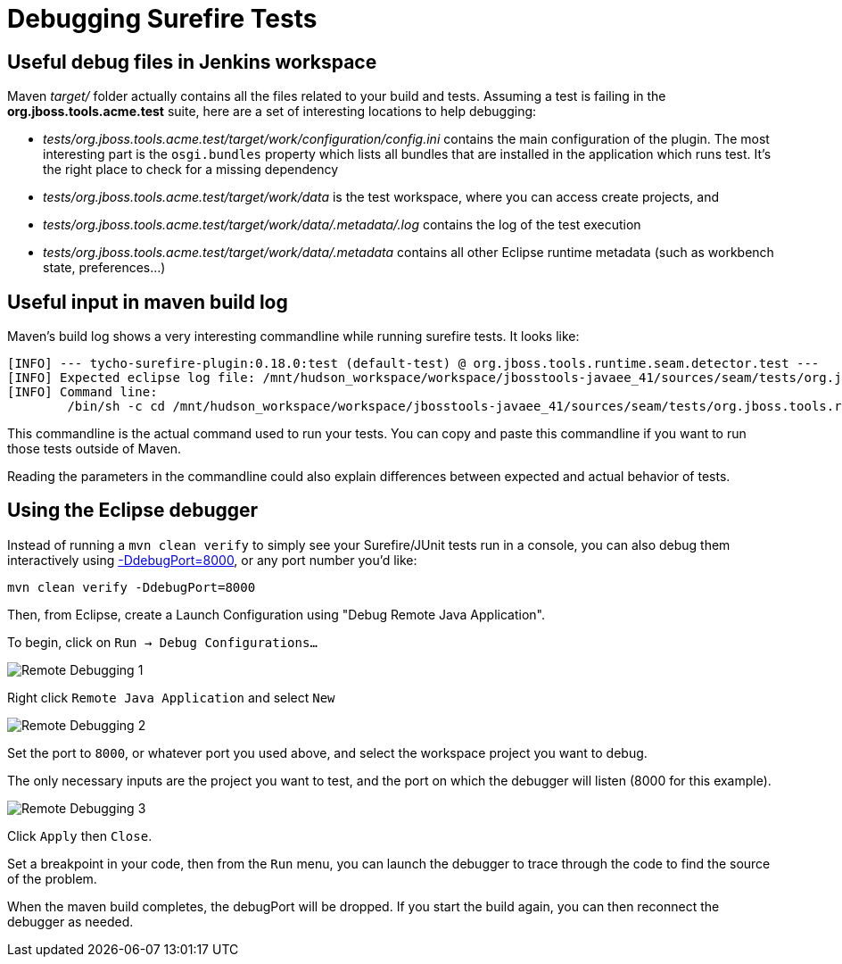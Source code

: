 # Debugging Surefire Tests

## Useful debug files in Jenkins workspace

Maven _target/_ folder actually contains all the files related to your build and tests. Assuming a test is failing in the *org.jboss.tools.acme.test* suite, here are a set of interesting locations to help debugging:

* _tests/org.jboss.tools.acme.test/target/work/configuration/config.ini_ contains the main configuration of the plugin. The most interesting part is the `osgi.bundles` property which lists all bundles that are installed in the application which runs test. It's the right place to check for a missing dependency
* _tests/org.jboss.tools.acme.test/target/work/data_ is the test workspace, where you can access create projects, and
* _tests/org.jboss.tools.acme.test/target/work/data/.metadata/.log_ contains the log of the test execution
* _tests/org.jboss.tools.acme.test/target/work/data/.metadata_ contains all other Eclipse runtime metadata (such as workbench state, preferences...)

## Useful input in maven build log

Maven's build log shows a very interesting commandline while running surefire tests. It looks like:
```
[INFO] --- tycho-surefire-plugin:0.18.0:test (default-test) @ org.jboss.tools.runtime.seam.detector.test ---
[INFO] Expected eclipse log file: /mnt/hudson_workspace/workspace/jbosstools-javaee_41/sources/seam/tests/org.jboss.tools.runtime.seam.detector.test/target/work/data/.metadata/.log
[INFO] Command line:
 	/bin/sh -c cd /mnt/hudson_workspace/workspace/jbosstools-javaee_41/sources/seam/tests/org.jboss.tools.runtime.seam.detector.test && /qa/tools/opt/x86_64/jdk1.6.0_43/jre/bin/java -Dosgi.noShutdown=false -Dosgi.os=linux -Dosgi.ws=gtk -Dosgi.arch=x86_64 '-javaagent:/mnt/hudson_workspace/workspace/jbosstools-javaee_41/.repository/org/jacoco/org.jacoco.agent/0.6.1.201212231917/org.jacoco.agent-0.6.1.201212231917-runtime.jar=destfile=/mnt/hudson_workspace/workspace/jbosstools-javaee_41/sources/seam/target/jacoco.exec,append=true,includes=org.jboss.tools.*' -Xms512m -Xmx1024m -XX:PermSize=256m -XX:MaxPermSize=256m -Djbosstools.test.jboss.home.4.2=/mnt/hudson_workspace/workspace/jbosstools-javaee_41/sources/seam/tests/org.jboss.tools.runtime.seam.detector.test/target/requirements/jboss-4.2.3.GA -Dorg.jboss.tools.tests.skipPrivateRequirements=false -Dusage_reporting_enabled=false -Dorg.jboss.tools.tests.skipPrivateRequirements=false -Dorg.eclipse.ui.testsDisableWorkbenchAutoSave=true -jar /mnt/hudson_workspace/workspace/jbosstools-javaee_41/.repository/p2/osgi/bundle/org.eclipse.equinox.launcher/1.3.0.v20130327-1440/org.eclipse.equinox.launcher-1.3.0.v20130327-1440.jar -data /mnt/hudson_workspace/workspace/jbosstools-javaee_41/sources/seam/tests/org.jboss.tools.runtime.seam.detector.test/target/work/data -install /mnt/hudson_workspace/workspace/jbosstools-javaee_41/sources/seam/tests/org.jboss.tools.runtime.seam.detector.test/target/work -configuration /mnt/hudson_workspace/workspace/jbosstools-javaee_41/sources/seam/tests/org.jboss.tools.runtime.seam.detector.test/target/work/configuration -application org.eclipse.tycho.surefire.osgibooter.uitest -testproperties /mnt/hudson_workspace/workspace/jbosstools-javaee_41/sources/seam/tests/org.jboss.tools.runtime.seam.detector.test/target/surefire.properties -testApplication org.eclipse.ui.ide.workbench -product org.jboss.tools.tests.product
```
This commandline is the actual command used to run your tests. You can copy and paste this commandline if you want to run those tests outside of Maven. 

Reading the parameters in the commandline could also explain differences between expected and actual behavior of tests.

## Using the Eclipse debugger

Instead of running a `mvn clean verify` to simply see your Surefire/JUnit tests run in a console, you can also debug them interactively using http://www.eclipse.org/tycho/sitedocs/tycho-surefire/tycho-surefire-plugin/test-mojo.html#debugPort[-DdebugPort=8000], or any port number you'd like:

```
mvn clean verify -DdebugPort=8000
```

Then, from Eclipse, create a Launch Configuration using "Debug Remote Java Application". 

To begin, click on `Run -> Debug Configurations...`

image::../images/remote_Debugging_1.PNG[Remote Debugging 1]

Right click `Remote Java Application` and select `New`

image::../images/remote_Debugging_2.PNG[Remote Debugging 2]

Set the port to `8000`, or whatever port you used above, and select the workspace project you want to debug.

The only necessary inputs are the project you want to test, and the port on which the debugger will listen (8000 for this example).

image::../images/remote_Debugging_4.PNG[Remote Debugging 3]

Click `Apply` then `Close`.

Set a breakpoint in your code, then from the `Run` menu, you can launch the debugger to trace through the code to find the source of the problem. 

When the maven build completes, the debugPort will be dropped. If you start the build again, you can then reconnect the debugger as needed.


